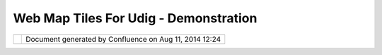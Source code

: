 Web Map Tiles For Udig - Demonstration
######################################

+------------------+------------------+------------------+------------------+------------------+------------------+
| Community        |
| Plugins : Web    |
| Map Tiles for    |
| uDig -           |
| Demonstration    |
| This page last   |
| changed on Aug   |
| 25, 2009 by      |
| to.srwn.         |
| `wmt-demo.swf <h |
| ttp://udig.refra |
| ctions.net/confl |
| uence//download/ |
| attachments/1015 |
| 8093/wmt-demo.sw |
| f>`__            |
|                  |
| Attachments:     |
| |image1|         |
| `wmt-demo.swf <d |
| ownload/attachme |
| nts/10158093/wmt |
| -demo.swf>`__    |
| (application/x-s |
| hockwave-flash)  |
+------------------+------------------+------------------+------------------+------------------+------------------+

+------------+----------------------------------------------------------+
| |image3|   | Document generated by Confluence on Aug 11, 2014 12:24   |
+------------+----------------------------------------------------------+

.. |image0| image:: images/icons/bullet_blue.gif
.. |image1| image:: images/icons/bullet_blue.gif
.. |image2| image:: images/border/spacer.gif
.. |image3| image:: images/border/spacer.gif
